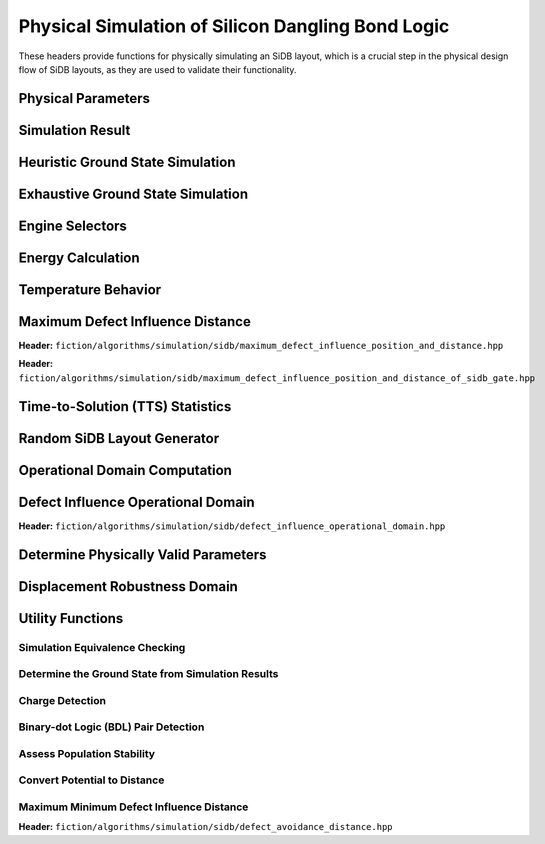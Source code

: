 Physical Simulation of Silicon Dangling Bond Logic
--------------------------------------------------

These headers provide functions for physically simulating an SiDB layout, which is a crucial step in the physical design flow of SiDB layouts, as they are used to validate their functionality.


Physical Parameters
###################

.. tabs::
    .. tab:: C++
        **Header:** ``fiction/algorithms/simulation/sidb/sidb_simulation_parameters.hpp``

        .. doxygenstruct:: fiction::sidb_simulation_parameters
           :members:

    .. tab:: Python
        .. autoclass:: mnt.pyfiction.sidb_simulation_parameters
            :members:


Simulation Result
#################

.. tabs::
    .. tab:: C++
        **Header:** ``fiction/algorithms/simulation/sidb/sidb_simulation_result.hpp``

        .. doxygenstruct:: fiction::sidb_simulation_result
           :members:

    .. tab:: Python
        .. autoclass:: mnt.pyfiction.sidb_simulation_result_100
            :members:
        .. autoclass:: mnt.pyfiction.sidb_simulation_result_111
            :members:


Heuristic Ground State Simulation
#################################

.. _quicksim:

.. tabs::
    .. tab:: C++
        **Header:** ``fiction/algorithms/simulation/sidb/quicksim.hpp``

        .. doxygenstruct:: fiction::quicksim_params
           :members:

        .. doxygenfunction:: fiction::quicksim

    .. tab:: Python
        .. autoclass:: mnt.pyfiction.quicksim_params
            :members:

        .. autofunction:: mnt.pyfiction.quicksim


Exhaustive Ground State Simulation
##################################

.. _quickexact:

.. tabs::
    .. tab:: C++
        **Header:** ``fiction/algorithms/simulation/sidb/quickexact.hpp``

        .. doxygenstruct:: fiction::quickexact_params
           :members:
        .. doxygenfunction:: fiction::quickexact

        **Header:** ``fiction/algorithms/simulation/sidb/exhaustive_ground_state_simulation.hpp``

        .. doxygenfunction:: fiction::exhaustive_ground_state_simulation

    .. tab:: Python
        .. autoclass:: mnt.pyfiction.quickexact_params
            :members:
        .. autofunction:: mnt.pyfiction.quickexact
        .. autofunction:: mnt.pyfiction.exhaustive_ground_state_simulation


Engine Selectors
################

.. tabs::
    .. tab:: C++
        **Header:** ``fiction/algorithms/simulation/sidb/sidb_simulation_engine.hpp``

        .. doxygenenum:: fiction::sidb_simulation_engine
        .. doxygenenum:: fiction::exact_sidb_simulation_engine

    .. tab:: Python
        .. autoclass:: mnt.pyfiction.sidb_simulation_engine
            :members:
        .. autoclass:: mnt.pyfiction.exact_sidb_simulation_engine
            :members:


Energy Calculation
##################

.. tabs::
    .. tab:: C++
        **Header:** ``fiction/algorithms/simulation/sidb/energy_distribution.hpp``

        .. doxygentypedef:: fiction::sidb_energy_distribution
        .. doxygenfunction:: fiction::energy_distribution


        **Header:** ``fiction/algorithms/simulation/sidb/minimum_energy.hpp``

        .. doxygenfunction:: fiction::minimum_energy
        .. doxygenfunction:: fiction::minimum_energy_distribution


        **Header:** ``fiction/algorithms/simulation/sidb/is_ground_state.hpp``

        .. doxygenfunction:: fiction::is_ground_state

    .. tab:: Python
        .. autofunction:: mnt.pyfiction.energy_distribution

        .. autofunction:: mnt.pyfiction.minimum_energy

        .. autofunction:: mnt.pyfiction.is_ground_state


Temperature Behavior
####################

.. _critical_temperature:

.. tabs::
    .. tab:: C++
        **Header:** ``fiction/algorithms/simulation/sidb/critical_temperature.hpp``

        .. doxygenstruct:: fiction::critical_temperature_params
           :members:
        .. doxygenfunction:: fiction::critical_temperature_gate_based
        .. doxygenfunction:: fiction::critical_temperature_non_gate_based

        **Header:** ``fiction/algorithms/simulation/sidb/occupation_probability_of_excited_states.hpp``

        .. doxygenfunction:: fiction::occupation_probability_gate_based
        .. doxygenfunction:: fiction::occupation_probability_non_gate_based

        **Header:** ``fiction/algorithms/simulation/sidb/calculate_energy_and_state_type.hpp``

        .. doxygentypedef:: fiction::sidb_energy_and_state_type
        .. doxygenfunction:: fiction::calculate_energy_and_state_type

    .. tab:: Python
        .. autoclass:: mnt.pyfiction.simulation_engine
            :members:
        .. autoclass:: mnt.pyfiction.critical_temperature_params
            :members:
        .. autofunction:: mnt.pyfiction.critical_temperature_gate_based
        .. autofunction:: mnt.pyfiction.critical_temperature_non_gate_based

        .. autofunction:: mnt.pyfiction.occupation_probability_gate_based
        .. autofunction:: mnt.pyfiction.occupation_probability_non_gate_based

        .. autofunction:: mnt.pyfiction.calculate_energy_and_state_type


Maximum Defect Influence Distance
#################################

**Header:** ``fiction/algorithms/simulation/sidb/maximum_defect_influence_position_and_distance.hpp``

.. doxygenstruct:: fiction::maximum_defect_influence_position_and_distance_params
   :members:
.. doxygenstruct:: fiction::maximum_defect_influence_position_and_distance_stats
   :members:
.. doxygenfunction:: fiction::maximum_defect_influence_position_and_distance


**Header:** ``fiction/algorithms/simulation/sidb/maximum_defect_influence_position_and_distance_of_sidb_gate.hpp``

.. doxygenstruct:: fiction::maximum_defect_influence_position_and_distance_of_sidb_gate_params
   :members:
.. doxygenfunction:: fiction::maximum_defect_influence_position_and_distance_of_sidb_gate


Time-to-Solution (TTS) Statistics
#################################

.. tabs::
    .. tab:: C++
        **Header:** ``fiction/algorithms/simulation/sidb/time_to_solution.hpp``

        .. doxygenstruct:: fiction::time_to_solution_params
           :members:
        .. doxygenstruct:: fiction::time_to_solution_stats
           :members:
        .. doxygenfunction:: fiction::time_to_solution
        .. doxygenfunction:: fiction::time_to_solution_for_given_simulation_results

    .. tab:: Python
        .. autoclass:: mnt.pyfiction.time_to_solution_params
            :members:
        .. autoclass:: mnt.pyfiction.time_to_solution_stats
            :members:
        .. autofunction:: mnt.pyfiction.time_to_solution
        .. autofunction:: mnt.pyfiction.time_to_solution_for_given_simulation_results


Random SiDB Layout Generator
############################

.. tabs::
    .. tab:: C++
        **Header:** ``fiction/algorithms/simulation/sidb/random_sidb_layout_generator.hpp``

        .. doxygenstruct:: fiction::generate_random_sidb_layout_params
           :members:
        .. doxygenfunction:: fiction::generate_random_sidb_layout
        .. doxygenfunction:: fiction::generate_multiple_random_sidb_layouts

    .. tab:: Python
        .. autoclass:: mnt.pyfiction.generate_random_sidb_layout_params
            :members:
        .. autofunction:: mnt.pyfiction.generate_random_sidb_layout
        .. autofunction:: mnt.pyfiction.generate_multiple_random_sidb_layouts



Operational Domain Computation
##############################

.. _opdom:

.. tabs::
    .. tab:: C++
        **Header:** ``fiction/algorithms/simulation/sidb/is_operational.hpp``

        .. doxygenenum:: fiction::operational_status
        .. doxygenstruct:: fiction::is_operational_params
           :members:
        .. doxygenfunction:: fiction::is_operational
        .. doxygenfunction:: fiction::operational_input_patterns

        **Header:** ``fiction/algorithms/simulation/sidb/operational_domain.hpp``

        .. doxygenstruct:: fiction::parameter_point
           :members:
        .. doxygenenum:: fiction::sweep_parameter
        .. doxygenstruct:: fiction::operational_domain
           :members:
        .. doxygenstruct:: fiction::operational_domain_value_range
           :members:
        .. doxygenstruct:: fiction::operational_domain_params
           :members:
        .. doxygenstruct:: fiction::operational_domain_stats
           :members:

        .. doxygenfunction:: fiction::operational_domain_grid_search
        .. doxygenfunction:: fiction::operational_domain_random_sampling
        .. doxygenfunction:: fiction::operational_domain_flood_fill
        .. doxygenfunction:: fiction::operational_domain_contour_tracing

        **Header:** ``fiction/algorithms/simulation/sidb/compute_operational_ratio.hpp``

        .. doxygenstruct:: fiction::compute_operational_ratio_params
           :members:
        .. doxygenfunction:: fiction::compute_operational_ratio

    .. tab:: Python
        .. autoclass:: mnt.pyfiction.operational_status
            :members:
        .. autoclass:: mnt.pyfiction.is_operational_params
            :members:
        .. autofunction:: mnt.pyfiction.is_operational
        .. autofunction:: mnt.pyfiction.operational_input_patterns

        .. autoclass:: mnt.pyfiction.sweep_parameter
            :members:
        .. autoclass:: mnt.pyfiction.parameter_point
            :members:
        .. autoclass:: mnt.pyfiction.operational_domain
            :members:
        .. autoclass:: mnt.pyfiction.operational_domain_value_range
            :members:
        .. autoclass:: mnt.pyfiction.operational_domain_params
            :members:
        .. autoclass:: mnt.pyfiction.operational_domain_stats
            :members:

        .. autofunction:: mnt.pyfiction.operational_domain_grid_search
        .. autofunction:: mnt.pyfiction.operational_domain_random_sampling
        .. autofunction:: mnt.pyfiction.operational_domain_flood_fill
        .. autofunction:: mnt.pyfiction.operational_domain_contour_tracing

        .. autoclass:: mnt.pyfiction.compute_operational_ratio_params
                :members:

        .. autofunction:: mnt.pyfiction.compute_operational_ratio


Defect Influence Operational Domain
###################################

**Header:** ``fiction/algorithms/simulation/sidb/defect_influence_operational_domain.hpp``

.. doxygenstruct:: fiction::defect_influence_operational_domain_params
   :members:
.. doxygenstruct:: fiction::defect_influence_operational_domain
   :members:
.. doxygenstruct:: fiction::defect_influence_operational_domain_stats
   :members:
.. doxygenfunction:: fiction::defect_influence_operational_domain_grid_search
.. doxygenfunction:: fiction::defect_influence_operational_domain_random_sampling
.. doxygenfunction:: fiction::defect_influence_operational_domain_contour_tracing

Determine Physically Valid Parameters
#####################################

.. tabs::
    .. tab:: C++
        **Header:** ``fiction/algorithms/simulation/sidb/determine_physically_valid_parameters.hpp``

        .. doxygenfunction:: fiction::determine_physically_valid_parameters

   .. tab:: Python
        .. autoclass:: mnt.pyfiction.determine_physically_valid_parameters


Displacement Robustness Domain
##############################

.. tabs::
    .. tab:: C++
        **Header:** ``fiction/algorithms/simulation/sidb/determine_displacement_robustness.hpp``

        .. doxygenstruct:: fiction::displacement_robustness_domain_params
           :members:
        .. doxygenstruct:: fiction::displacement_robustness_domain_stats
           :members:
        .. doxygenstruct:: fiction::displacement_robustness_domain
           :members:
        .. doxygenfunction:: fiction::determine_displacement_robustness_domain
        .. doxygenfunction:: fiction::determine_probability_of_fabricating_operational_gate

    .. tab:: Python
        .. autoclass:: mnt.pyfiction.dimer_displacement_policy
            :members:
        .. autoclass:: mnt.pyfiction.displacement_analysis_mode
            :members:
        .. autofunction:: mnt.pyfiction.displacement_robustness_domain_params
        .. autofunction:: mnt.pyfiction.displacement_robustness_domain_stats
        .. autofunction:: mnt.pyfiction.displacement_robustness_domain_100
        .. autofunction:: mnt.pyfiction.displacement_robustness_domain_111
        .. autofunction:: mnt.pyfiction.determine_displacement_robustness_domain_100
        .. autofunction:: mnt.pyfiction.determine_displacement_robustness_domain_111


Utility Functions
#################

Simulation Equivalence Checking
^^^^^^^^^^^^^^^^^^^^^^^^^^^^^^^

.. tabs::
    .. tab:: C++
       **Header:** ``fiction/algorithms/simulation/sidb/check_simulation_results_for_equivalence.hpp``

        .. doxygenfunction:: fiction::check_simulation_results_for_equivalence

    .. tab:: Python
        .. autofunction:: mnt.pyfiction.check_simulation_results_for_equivalence


Determine the Ground State from Simulation Results
^^^^^^^^^^^^^^^^^^^^^^^^^^^^^^^^^^^^^^^^^^^^^^^^^^

.. tabs::
    .. tab:: C++
        **Header:** ``fiction/algorithms/simulation/sidb/determine_groundstate_from_simulation_results.hpp``

        .. doxygenfunction:: fiction::determine_groundstate_from_simulation_results

    .. tab:: Python
        .. autofunction:: mnt.pyfiction.determine_groundstate_from_simulation_results


Charge Detection
^^^^^^^^^^^^^^^^

.. tabs::
    .. tab:: C++
        **Header:** ``fiction/algorithms/simulation/sidb/can_positive_charges_occur.hpp``

        .. doxygenfunction:: fiction::can_positive_charges_occur

    .. tab:: Python
        .. autofunction:: mnt.pyfiction.can_positive_charges_occur

Binary-dot Logic (BDL) Pair Detection
^^^^^^^^^^^^^^^^^^^^^^^^^^^^^^^^^^^^^

.. tabs::
    .. tab:: C++
        **Header:** ``fiction/algorithms/simulation/sidb/detect_bdl_pairs.hpp``

        .. doxygenstruct:: fiction::bdl_pair
           :members:
        .. doxygenstruct:: fiction::detect_bdl_pairs_params
           :members:
        .. doxygenfunction:: fiction::detect_bdl_pairs

    .. tab:: Python
        .. autoclass:: mnt.pyfiction.bdl_pair
            :members:
        .. autoclass:: mnt.pyfiction.detect_bdl_pairs_params
            :members:
        .. autofunction:: mnt.pyfiction.detect_bdl_pairs


Assess Population Stability
^^^^^^^^^^^^^^^^^^^^^^^^^^^

.. tabs::
    .. tab:: C++
        **Header:** ``fiction/algorithms/simulation/sidb/assess_physical_population_stability.hpp``

        .. doxygenenum:: fiction::transition_type
        .. doxygenstruct:: fiction::population_stability_information
           :members:
        .. doxygenstruct:: fiction::assess_physical_population_stability_params
           :members:
        .. doxygenfunction:: fiction::assess_physical_population_stability


    .. tab:: Python
        .. autoclass:: mnt.pyfiction.transition_type
            :members:
        .. autoclass:: mnt.pyfiction.population_stability_information
            :members:
        .. autoclass:: mnt.pyfiction.assess_physical_population_stability_params
            :members:
        .. autofunction:: mnt.pyfiction.assess_physical_population_stability


        **Header:** ``fiction/algorithms/simulation/sidb/calculate_min_bbr.hpp``

        .. doxygenstruct:: fiction::calculate_min_bbr_for_all_inputs_params
           :members:
        .. doxygenfunction:: fiction::calculate_min_bbr_for_all_inputs


Convert Potential to Distance
^^^^^^^^^^^^^^^^^^^^^^^^^^^^^

.. tabs::
    .. tab:: C++
        **Header:** ``fiction/algorithms/simulation/sidb/convert_potential_to_distance.hpp``

        .. doxygenfunction:: fiction::convert_potential_to_distance

    .. tab:: Python
        .. autofunction:: mnt.pyfiction.convert_potential_to_distance


Maximum Minimum Defect Influence Distance
^^^^^^^^^^^^^^^^^^^^^^^^^^^^^^^^^^^^^^^^^

**Header:** ``fiction/algorithms/simulation/sidb/defect_avoidance_distance.hpp``

.. doxygenstruct:: fiction::defect_avoidance_distance_result
   :members:
.. doxygenfunction:: fiction::defect_avoidance_distance
